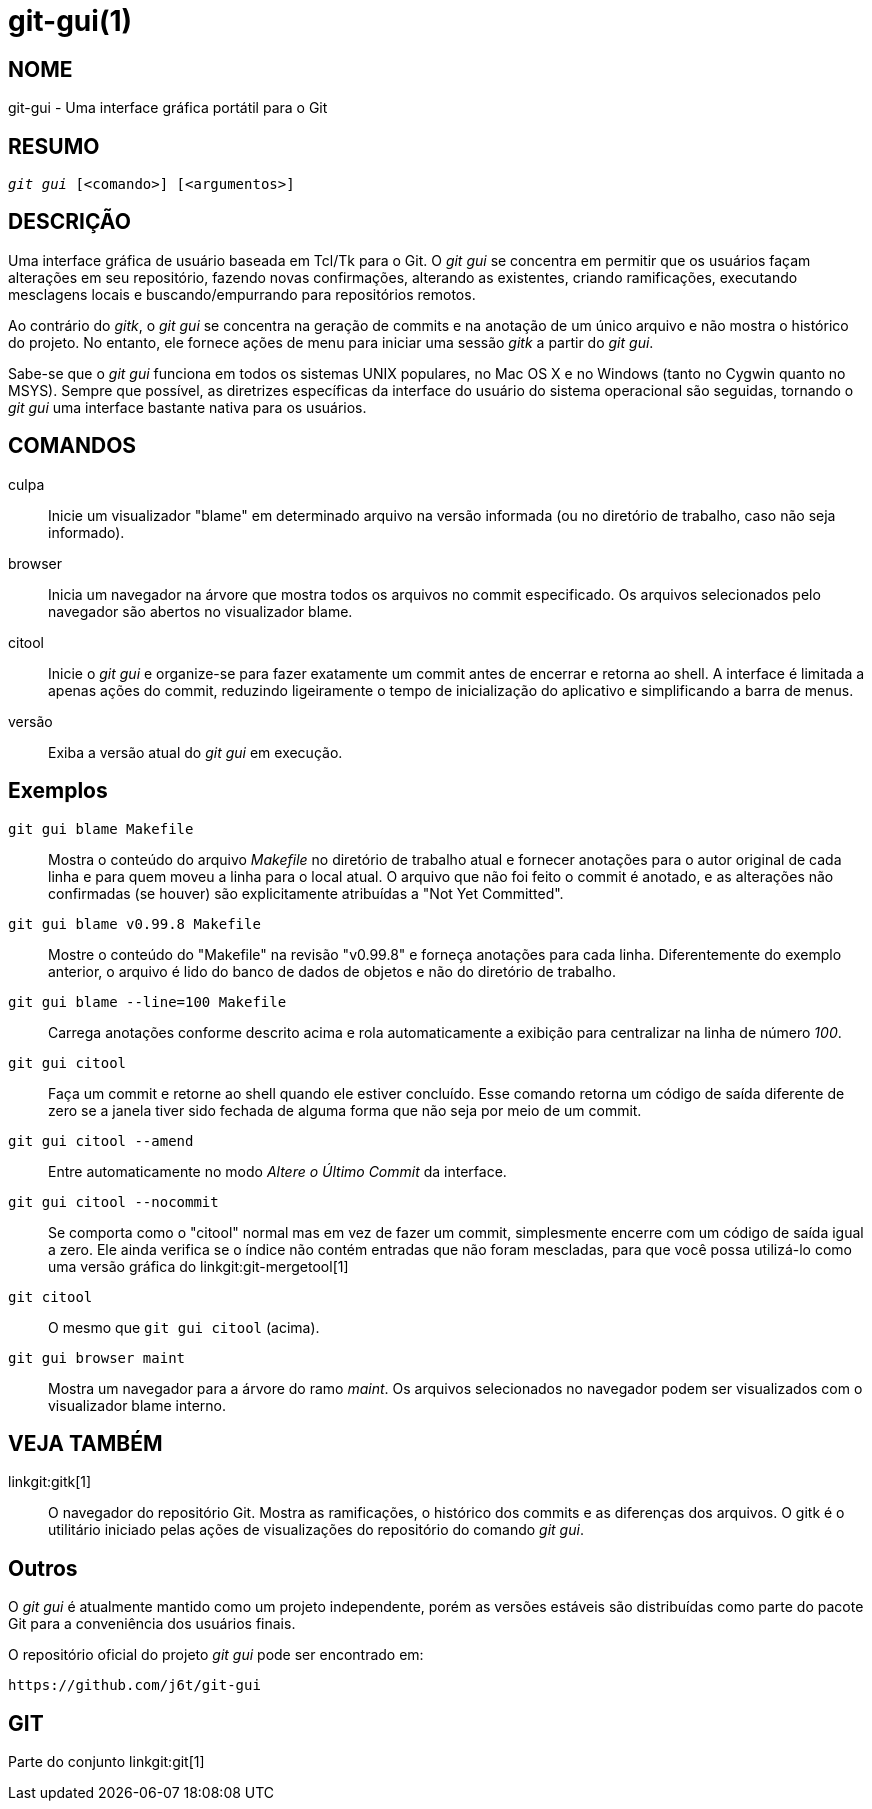 git-gui(1)
==========

NOME
----
git-gui - Uma interface gráfica portátil para o Git

RESUMO
------
[verse]
'git gui' [<comando>] [<argumentos>]

DESCRIÇÃO
---------
Uma interface gráfica de usuário baseada em Tcl/Tk para o Git. O 'git gui' se concentra em permitir que os usuários façam alterações em seu repositório, fazendo novas confirmações, alterando as existentes, criando ramificações, executando mesclagens locais e buscando/empurrando para repositórios remotos.

Ao contrário do 'gitk', o 'git gui' se concentra na geração de commits e na anotação de um único arquivo e não mostra o histórico do projeto. No entanto, ele fornece ações de menu para iniciar uma sessão 'gitk' a partir do 'git gui'.

Sabe-se que o 'git gui' funciona em todos os sistemas UNIX populares, no Mac OS X e no Windows (tanto no Cygwin quanto no MSYS). Sempre que possível, as diretrizes específicas da interface do usuário do sistema operacional são seguidas, tornando o 'git gui' uma interface bastante nativa para os usuários.

COMANDOS
--------
culpa::
	Inicie um visualizador "blame" em determinado arquivo na versão informada (ou no diretório de trabalho, caso não seja informado).

browser::
	Inicia um navegador na árvore que mostra todos os arquivos no commit especificado. Os arquivos selecionados pelo navegador são abertos no visualizador blame.

citool::
	Inicie o 'git gui' e organize-se para fazer exatamente um commit antes de encerrar e retorna ao shell. A interface é limitada a apenas ações do commit, reduzindo ligeiramente o tempo de inicialização do aplicativo e simplificando a barra de menus.

versão::
	Exiba a versão atual do 'git gui' em execução.


Exemplos
--------
`git gui blame Makefile`::

	Mostra o conteúdo do arquivo 'Makefile' no diretório de trabalho atual e fornecer anotações para o autor original de cada linha e para quem moveu a linha para o local atual. O arquivo que não foi feito o commit é anotado, e as alterações não confirmadas (se houver) são explicitamente atribuídas a "Not Yet Committed".

`git gui blame v0.99.8 Makefile`::

	Mostre o conteúdo do "Makefile" na revisão "v0.99.8" e forneça anotações para cada linha. Diferentemente do exemplo anterior, o arquivo é lido do banco de dados de objetos e não do diretório de trabalho.

`git gui blame --line=100 Makefile`::

	Carrega anotações conforme descrito acima e rola automaticamente a exibição para centralizar na linha de número '100'.

`git gui citool`::

	Faça um commit e retorne ao shell quando ele estiver concluído. Esse comando retorna um código de saída diferente de zero se a janela tiver sido fechada de alguma forma que não seja por meio de um commit.

`git gui citool --amend`::

	Entre automaticamente no modo 'Altere o Último Commit' da interface.

`git gui citool --nocommit`::

	Se comporta como o "citool" normal mas em vez de fazer um commit, simplesmente encerre com um código de saída igual a zero. Ele ainda verifica se o índice não contém entradas que não foram mescladas, para que você possa utilizá-lo como uma versão gráfica do linkgit:git-mergetool[1]

`git citool`::

	O mesmo que `git gui citool` (acima).

`git gui browser maint`::

	Mostra um navegador para a árvore do ramo 'maint'. Os arquivos selecionados no navegador podem ser visualizados com o visualizador blame interno.

VEJA TAMBÉM
-----------
linkgit:gitk[1]::
	O navegador do repositório Git. Mostra as ramificações, o histórico dos commits e as diferenças dos arquivos. O gitk é o utilitário iniciado pelas ações de visualizações do repositório do comando 'git gui'.

Outros
------
O 'git gui' é atualmente mantido como um projeto independente, porém as versões estáveis são distribuídas como parte do pacote Git para a conveniência dos usuários finais.

O repositório oficial do projeto 'git gui' pode ser encontrado em:

  https://github.com/j6t/git-gui

GIT
---
Parte do conjunto linkgit:git[1]
